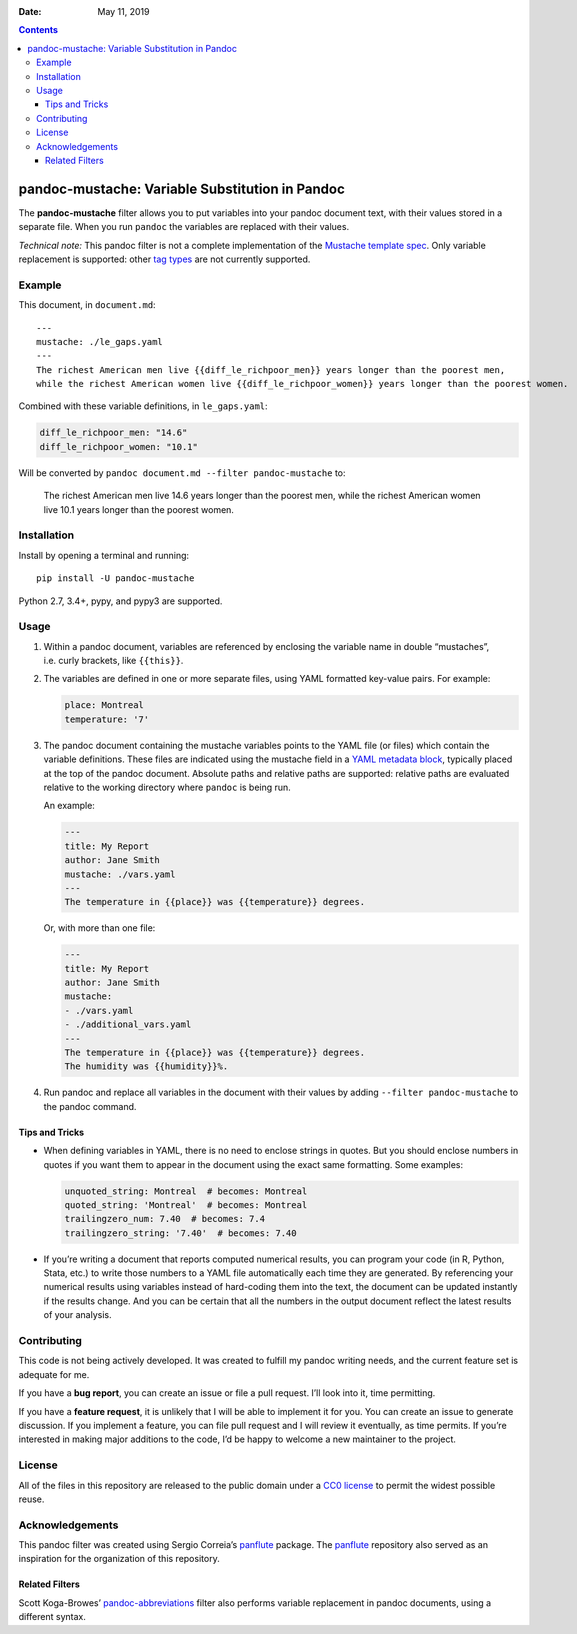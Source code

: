 :Date:   May 11, 2019

.. contents::
   :depth: 3
..

pandoc-mustache: Variable Substitution in Pandoc
================================================

|Development Status| |PyPI version| |Python version| |Build Status|

The **pandoc-mustache** filter allows you to put variables into your
pandoc document text, with their values stored in a separate file. When
you run ``pandoc`` the variables are replaced with their values.

*Technical note:* This pandoc filter is not a complete implementation of
the `Mustache template spec <https://mustache.github.io/>`__. Only
variable replacement is supported: other `tag
types <https://mustache.github.io/mustache.5.html#TAG-TYPES>`__ are not
currently supported.

Example
-------

This document, in ``document.md``:

::

   ---
   mustache: ./le_gaps.yaml
   ---
   The richest American men live {{diff_le_richpoor_men}} years longer than the poorest men,
   while the richest American women live {{diff_le_richpoor_women}} years longer than the poorest women.

Combined with these variable definitions, in ``le_gaps.yaml``:

.. code:: yaml

   diff_le_richpoor_men: "14.6"
   diff_le_richpoor_women: "10.1"

Will be converted by ``pandoc document.md --filter pandoc-mustache`` to:

   The richest American men live 14.6 years longer than the poorest men,
   while the richest American women live 10.1 years longer than the
   poorest women.

Installation
------------

Install by opening a terminal and running:

::

   pip install -U pandoc-mustache

Python 2.7, 3.4+, pypy, and pypy3 are supported.

Usage
-----

#. Within a pandoc document, variables are referenced by enclosing the
   variable name in double “mustaches”, i.e. curly brackets, like
   ``{{this}}``.

#. The variables are defined in one or more separate files, using YAML
   formatted key-value pairs. For example:

   .. code:: yaml

      place: Montreal
      temperature: '7'

#. The pandoc document containing the mustache variables points to the
   YAML file (or files) which contain the variable definitions. These
   files are indicated using the mustache field in a `YAML metadata
   block <https://pandoc.org/MANUAL.html#metadata-blocks>`__, typically
   placed at the top of the pandoc document. Absolute paths and relative
   paths are supported: relative paths are evaluated relative to the
   working directory where ``pandoc`` is being run.

   An example:

   .. code:: yaml

      ---
      title: My Report
      author: Jane Smith
      mustache: ./vars.yaml
      ---
      The temperature in {{place}} was {{temperature}} degrees.

   Or, with more than one file:

   .. code:: yaml

      ---
      title: My Report
      author: Jane Smith
      mustache:
      - ./vars.yaml
      - ./additional_vars.yaml
      ---
      The temperature in {{place}} was {{temperature}} degrees.
      The humidity was {{humidity}}%.

#. Run pandoc and replace all variables in the document with their
   values by adding ``--filter pandoc-mustache`` to the pandoc command.

Tips and Tricks
~~~~~~~~~~~~~~~

-  When defining variables in YAML, there is no need to enclose strings
   in quotes. But you should enclose numbers in quotes if you want them
   to appear in the document using the exact same formatting. Some
   examples:

   .. code:: yaml

      unquoted_string: Montreal  # becomes: Montreal
      quoted_string: 'Montreal'  # becomes: Montreal
      trailingzero_num: 7.40  # becomes: 7.4
      trailingzero_string: '7.40'  # becomes: 7.40

-  If you’re writing a document that reports computed numerical results,
   you can program your code (in R, Python, Stata, etc.) to write those
   numbers to a YAML file automatically each time they are generated. By
   referencing your numerical results using variables instead of
   hard-coding them into the text, the document can be updated instantly
   if the results change. And you can be certain that all the numbers in
   the output document reflect the latest results of your analysis.

Contributing
------------

|Project Status: Inactive – The project has reached a stable, usable
state but is no longer being actively developed; support/maintenance
will be provided as time allows.|

This code is not being actively developed. It was created to fulfill my
pandoc writing needs, and the current feature set is adequate for me.

If you have a **bug report**, you can create an issue or file a pull
request. I’ll look into it, time permitting.

If you have a **feature request**, it is unlikely that I will be able to
implement it for you. You can create an issue to generate discussion. If
you implement a feature, you can file pull request and I will review it
eventually, as time permits. If you’re interested in making major
additions to the code, I’d be happy to welcome a new maintainer to the
project.

License
-------

All of the files in this repository are released to the public domain
under a `CC0
license <https://creativecommons.org/publicdomain/zero/1.0/>`__ to
permit the widest possible reuse.

Acknowledgements
----------------

This pandoc filter was created using Sergio Correia’s
`panflute <https://github.com/sergiocorreia/panflute>`__ package. The
`panflute <https://github.com/sergiocorreia/panflute>`__ repository also
served as an inspiration for the organization of this repository.

Related Filters
~~~~~~~~~~~~~~~

Scott Koga-Browes’
`pandoc-abbreviations <https://github.com/scokobro/pandoc-abbreviations>`__
filter also performs variable replacement in pandoc documents, using a
different syntax.

.. |Development Status| image:: https://img.shields.io/pypi/status/pandoc-mustache.svg
   :target: https://pypi.python.org/pypi/pandoc-mustache/
.. |PyPI version| image:: https://img.shields.io/pypi/v/pandoc-mustache.svg
   :target: https://pypi.python.org/pypi/pandoc-mustache/
.. |Python version| image:: https://img.shields.io/pypi/pyversions/pandoc-mustache.svg
   :target: https://pypi.python.org/pypi/pandoc-mustache/
.. |Build Status| image:: https://travis-ci.org/michaelstepner/pandoc-mustache.svg?branch=master
   :target: https://travis-ci.org/michaelstepner/pandoc-mustache
.. |Project Status: Inactive – The project has reached a stable, usable state but is no longer being actively developed; support/maintenance will be provided as time allows.| image:: http://www.repostatus.org/badges/latest/inactive.svg
   :target: http://www.repostatus.org/#inactive
